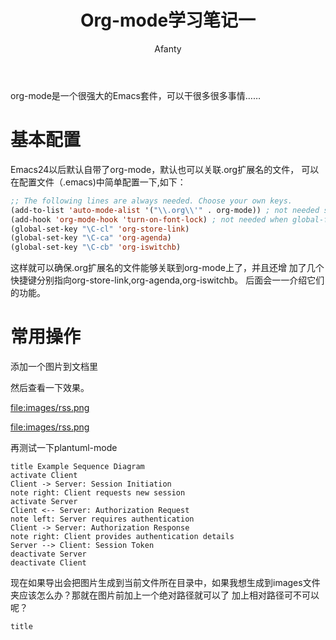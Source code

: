 #+TITLE:Org-mode学习笔记一
#+AUTHOR:Afanty
#+EMAIL:ccdevote@gmail.com
#+YAML/CATEGORY:emacs
org-mode是一个很强大的Emacs套件，可以干很多很多事情……
* 基本配置
Emacs24以后默认自带了org-mode，默认也可以关联.org扩展名的文件，
可以在配置文件（.emacs)中简单配置一下,如下：
#+BEGIN_SRC lisp
;; The following lines are always needed. Choose your own keys.
(add-to-list 'auto-mode-alist '("\\.org\\'" . org-mode)) ; not needed since Emacs 22.2
(add-hook 'org-mode-hook 'turn-on-font-lock) ; not needed when global-font-lock-mode is on
(global-set-key "\C-cl" 'org-store-link)
(global-set-key "\C-ca" 'org-agenda)
(global-set-key "\C-cb" 'org-iswitchb)
#+END_SRC
这样就可以确保.org扩展名的文件能够关联到org-mode上了，并且还增
加了几个快捷键分别指向org-store-link,org-agenda,org-iswitchb。
后面会一一介绍它们的功能。

* 常用操作
添加一个图片到文档里
#+CAPTION: This is the caption for the next figure link (or table)
#+NAME:rss
#+ATTR_HTML: :class img :alt cat/spider image :title Action! :align right
[[file:images/rss.png]]
然后查看一下效果。

#+CAPTION:caption
#+NAME:an image
#+ALTER_HTML: :class image :alt alt message :title title :align center
file:images/rss.png


#+CAPTION:caption
#+NAME:intername
#+ATTR_HTML: :class image :alt alt message :title titlemessage :align center
file:images/rss.png

再测试一下plantuml-mode
#+BEGIN_SRC plantuml :file ../images/umltwo.png  :cmdline -charset UTF-8
title Example Sequence Diagram
activate Client
Client -> Server: Session Initiation
note right: Client requests new session
activate Server
Client <-- Server: Authorization Request
note left: Server requires authentication
Client -> Server: Authorization Response
note right: Client provides authentication details
Server --> Client: Session Token
deactivate Server
deactivate Client
#+END_SRC
现在如果导出会把图片生成到当前文件所在目录中，如果我想生成到images文件
夹应该怎么办？那就在图片前加上一个绝对路径就可以了
加上相对路径可不可以呢？
#+BEGIN_SRC plantuml :file ../images/umltest.png :cmdline -charset UTF-8
title 

#+END_SRC


